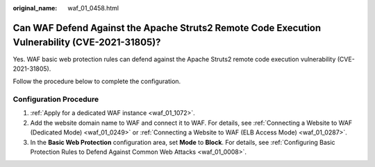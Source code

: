 :original_name: waf_01_0458.html

.. _waf_01_0458:

Can WAF Defend Against the Apache Struts2 Remote Code Execution Vulnerability (CVE-2021-31805)?
===============================================================================================

Yes. WAF basic web protection rules can defend against the Apache Struts2 remote code execution vulnerability (CVE-2021-31805).

Follow the procedure below to complete the configuration.

Configuration Procedure
-----------------------

#. :ref:`Apply for a dedicated WAF instance <waf_01_1072>`.
#. Add the website domain name to WAF and connect it to WAF. For details, see :ref:`Connecting a Website to WAF (Dedicated Mode) <waf_01_0249>` or :ref:`Connecting a Website to WAF (ELB Access Mode) <waf_01_0287>`.
#. In the **Basic Web Protection** configuration area, set **Mode** to **Block**. For details, see :ref:`Configuring Basic Protection Rules to Defend Against Common Web Attacks <waf_01_0008>`.
